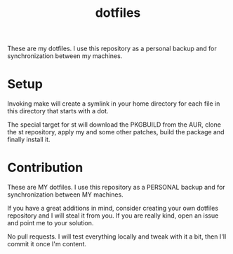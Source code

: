 #+TITLE: dotfiles
These are my dotfiles.  I use this repository as a personal backup and for
synchronization between my machines.
* Setup
  Invoking make will create a symlink in your home directory for each file in
  this directory that starts with a dot.

  The special target for st will download the PKGBUILD from the AUR, clone
  the st repository, apply my and some other patches, build the package and
  finally install it.
* Contribution
  These are MY dotfiles.  I use this repository as a PERSONAL backup and for
  synchronization between MY machines.

  If you have a great additions in mind, consider creating your own dotfiles
  repository and I will steal it from you.  If you are really kind, open an
  issue and point me to your solution.

  No pull requests.  I will test everything locally and tweak with it a bit,
  then I'll commit it once I'm content.
